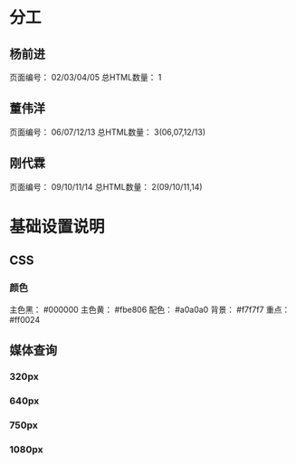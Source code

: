 * 分工
** 杨前进
   页面编号： 02/03/04/05
   总HTML数量： 1
** 董伟洋
   页面编号： 06/07/12/13
   总HTML数量： 3(06,07,12/13)
** 刚代霖
   页面编号： 09/10/11/14
   总HTML数量： 2(09/10/11,14)
* 基础设置说明
** CSS
*** 颜色
    主色黑： #000000
    主色黄： #fbe806
    配色： #a0a0a0
    背景： #f7f7f7
    重点： #ff0024
** 媒体查询
*** 320px
*** 640px
*** 750px
*** 1080px
